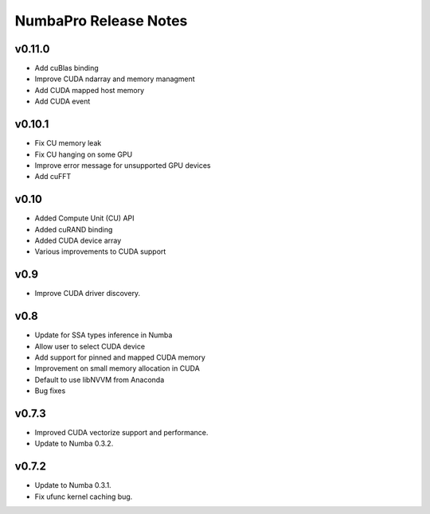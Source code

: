 ======================
NumbaPro Release Notes
======================

v0.11.0
--------

* Add cuBlas binding
* Improve CUDA ndarray and memory managment
* Add CUDA mapped host memory
* Add CUDA event

v0.10.1
--------

* Fix CU memory leak
* Fix CU hanging on some GPU
* Improve error message for unsupported GPU devices
* Add cuFFT

v0.10
------

* Added Compute Unit (CU) API
* Added cuRAND binding
* Added CUDA device array
* Various improvements to CUDA support

v0.9
-----

* Improve CUDA driver discovery.

v0.8
-----

* Update for SSA types inference in Numba
* Allow user to select CUDA device
* Add support for pinned and mapped CUDA memory
* Improvement on small memory allocation in CUDA
* Default to use libNVVM from Anaconda
* Bug fixes

v0.7.3
--------

* Improved CUDA vectorize support and performance.
* Update to Numba 0.3.2.

v0.7.2
---------

* Update to Numba 0.3.1.
* Fix ufunc kernel caching bug.

